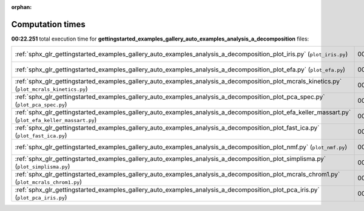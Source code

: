 
:orphan:

.. _sphx_glr_gettingstarted_examples_gallery_auto_examples_analysis_a_decomposition_sg_execution_times:


Computation times
=================
**00:22.251** total execution time for **gettingstarted_examples_gallery_auto_examples_analysis_a_decomposition** files:

+----------------------------------------------------------------------------------------------------------------------------------------------------+-----------+--------+
| :ref:`sphx_glr_gettingstarted_examples_gallery_auto_examples_analysis_a_decomposition_plot_iris.py` (``plot_iris.py``)                             | 00:11.415 | 0.0 MB |
+----------------------------------------------------------------------------------------------------------------------------------------------------+-----------+--------+
| :ref:`sphx_glr_gettingstarted_examples_gallery_auto_examples_analysis_a_decomposition_plot_efa.py` (``plot_efa.py``)                               | 00:02.700 | 0.0 MB |
+----------------------------------------------------------------------------------------------------------------------------------------------------+-----------+--------+
| :ref:`sphx_glr_gettingstarted_examples_gallery_auto_examples_analysis_a_decomposition_plot_mcrals_kinetics.py` (``plot_mcrals_kinetics.py``)       | 00:01.936 | 0.0 MB |
+----------------------------------------------------------------------------------------------------------------------------------------------------+-----------+--------+
| :ref:`sphx_glr_gettingstarted_examples_gallery_auto_examples_analysis_a_decomposition_plot_pca_spec.py` (``plot_pca_spec.py``)                     | 00:01.376 | 0.0 MB |
+----------------------------------------------------------------------------------------------------------------------------------------------------+-----------+--------+
| :ref:`sphx_glr_gettingstarted_examples_gallery_auto_examples_analysis_a_decomposition_plot_efa_keller_massart.py` (``plot_efa_keller_massart.py``) | 00:01.181 | 0.0 MB |
+----------------------------------------------------------------------------------------------------------------------------------------------------+-----------+--------+
| :ref:`sphx_glr_gettingstarted_examples_gallery_auto_examples_analysis_a_decomposition_plot_fast_ica.py` (``plot_fast_ica.py``)                     | 00:00.970 | 0.0 MB |
+----------------------------------------------------------------------------------------------------------------------------------------------------+-----------+--------+
| :ref:`sphx_glr_gettingstarted_examples_gallery_auto_examples_analysis_a_decomposition_plot_nmf.py` (``plot_nmf.py``)                               | 00:00.955 | 0.0 MB |
+----------------------------------------------------------------------------------------------------------------------------------------------------+-----------+--------+
| :ref:`sphx_glr_gettingstarted_examples_gallery_auto_examples_analysis_a_decomposition_plot_simplisma.py` (``plot_simplisma.py``)                   | 00:00.629 | 0.0 MB |
+----------------------------------------------------------------------------------------------------------------------------------------------------+-----------+--------+
| :ref:`sphx_glr_gettingstarted_examples_gallery_auto_examples_analysis_a_decomposition_plot_mcrals_chrom1.py` (``plot_mcrals_chrom1.py``)           | 00:00.628 | 0.0 MB |
+----------------------------------------------------------------------------------------------------------------------------------------------------+-----------+--------+
| :ref:`sphx_glr_gettingstarted_examples_gallery_auto_examples_analysis_a_decomposition_plot_pca_iris.py` (``plot_pca_iris.py``)                     | 00:00.462 | 0.0 MB |
+----------------------------------------------------------------------------------------------------------------------------------------------------+-----------+--------+
